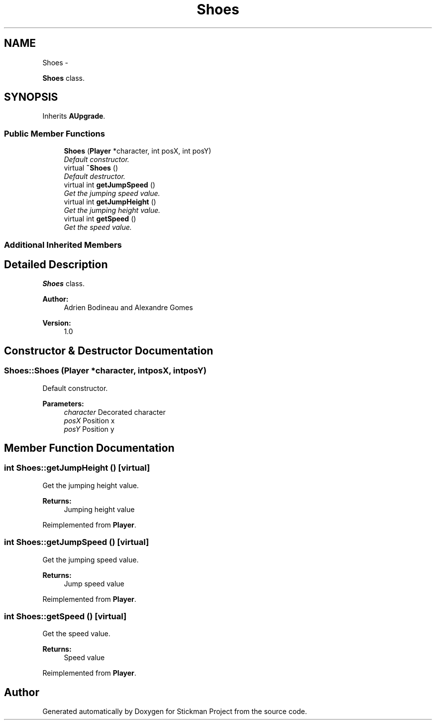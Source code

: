 .TH "Shoes" 3 "Wed Nov 27 2013" "Version 1.0" "Stickman Project" \" -*- nroff -*-
.ad l
.nh
.SH NAME
Shoes \- 
.PP
\fBShoes\fP class\&.  

.SH SYNOPSIS
.br
.PP
.PP
Inherits \fBAUpgrade\fP\&.
.SS "Public Member Functions"

.in +1c
.ti -1c
.RI "\fBShoes\fP (\fBPlayer\fP *character, int posX, int posY)"
.br
.RI "\fIDefault constructor\&. \fP"
.ti -1c
.RI "virtual \fB~Shoes\fP ()"
.br
.RI "\fIDefault destructor\&. \fP"
.ti -1c
.RI "virtual int \fBgetJumpSpeed\fP ()"
.br
.RI "\fIGet the jumping speed value\&. \fP"
.ti -1c
.RI "virtual int \fBgetJumpHeight\fP ()"
.br
.RI "\fIGet the jumping height value\&. \fP"
.ti -1c
.RI "virtual int \fBgetSpeed\fP ()"
.br
.RI "\fIGet the speed value\&. \fP"
.in -1c
.SS "Additional Inherited Members"
.SH "Detailed Description"
.PP 
\fBShoes\fP class\&. 


.PP
\fBAuthor:\fP
.RS 4
Adrien Bodineau and Alexandre Gomes 
.RE
.PP
\fBVersion:\fP
.RS 4
1\&.0 
.RE
.PP

.SH "Constructor & Destructor Documentation"
.PP 
.SS "Shoes::Shoes (\fBPlayer\fP *character, intposX, intposY)"

.PP
Default constructor\&. 
.PP
\fBParameters:\fP
.RS 4
\fIcharacter\fP Decorated character 
.br
\fIposX\fP Position x 
.br
\fIposY\fP Position y 
.RE
.PP

.SH "Member Function Documentation"
.PP 
.SS "int Shoes::getJumpHeight ()\fC [virtual]\fP"

.PP
Get the jumping height value\&. 
.PP
\fBReturns:\fP
.RS 4
Jumping height value 
.RE
.PP

.PP
Reimplemented from \fBPlayer\fP\&.
.SS "int Shoes::getJumpSpeed ()\fC [virtual]\fP"

.PP
Get the jumping speed value\&. 
.PP
\fBReturns:\fP
.RS 4
Jump speed value 
.RE
.PP

.PP
Reimplemented from \fBPlayer\fP\&.
.SS "int Shoes::getSpeed ()\fC [virtual]\fP"

.PP
Get the speed value\&. 
.PP
\fBReturns:\fP
.RS 4
Speed value 
.RE
.PP

.PP
Reimplemented from \fBPlayer\fP\&.

.SH "Author"
.PP 
Generated automatically by Doxygen for Stickman Project from the source code\&.
